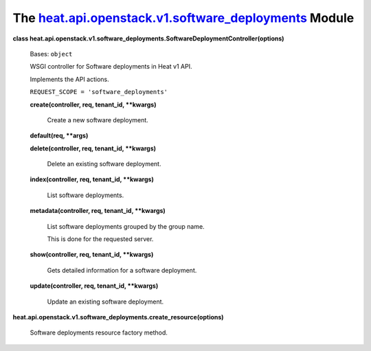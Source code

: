 
The `heat.api.openstack.v1.software_deployments <../../api/heat.api.openstack.v1.software_deployments.rst#module-heat.api.openstack.v1.software_deployments>`_ Module
=====================================================================================================================================================================

**class
heat.api.openstack.v1.software_deployments.SoftwareDeploymentController(options)**

   Bases: ``object``

   WSGI controller for Software deployments in Heat v1 API.

   Implements the API actions.

   ``REQUEST_SCOPE = 'software_deployments'``

   **create(controller, req, tenant_id, **kwargs)**

      Create a new software deployment.

   **default(req, **args)**

   **delete(controller, req, tenant_id, **kwargs)**

      Delete an existing software deployment.

   **index(controller, req, tenant_id, **kwargs)**

      List software deployments.

   **metadata(controller, req, tenant_id, **kwargs)**

      List software deployments grouped by the group name.

      This is done for the requested server.

   **show(controller, req, tenant_id, **kwargs)**

      Gets detailed information for a software deployment.

   **update(controller, req, tenant_id, **kwargs)**

      Update an existing software deployment.

**heat.api.openstack.v1.software_deployments.create_resource(options)**

   Software deployments resource factory method.

